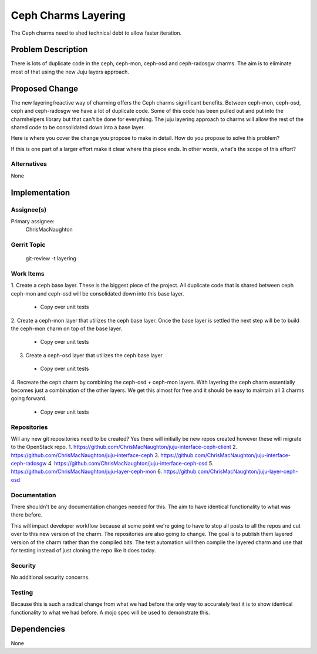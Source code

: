 ..
  Copyright 2016, Canonical UK

  This work is licensed under a Creative Commons Attribution 3.0
  Unported License.
  http://creativecommons.org/licenses/by/3.0/legalcode

..
  This template should be in ReSTructured text. Please do not delete
  any of the sections in this template.  If you have nothing to say
  for a whole section, just write: "None". For help with syntax, see
  http://sphinx-doc.org/rest.html To test out your formatting, see
  http://www.tele3.cz/jbar/rest/rest.html

===============================
Ceph Charms Layering
===============================

The Ceph charms need to shed technical debt to allow faster iteration.

Problem Description
===================

There is lots of duplicate code in the ceph, ceph-mon, ceph-osd and ceph-radosgw
charms.  The aim is to eliminate most of that using the new Juju layers approach.

Proposed Change
===============

The new layering/reactive way of charming offers the Ceph charms significant
benefits.  Between ceph-mon, ceph-osd, ceph and ceph-radosgw we have a lot of
duplicate code.  Some of this code has been pulled out and put into the charmhelpers
library but that can't be done for everything.  The juju layering approach to charms
will allow the rest of the shared code to be consolidated down into a base layer.

Here is where you cover the change you propose to make in detail. How do you
propose to solve this problem?

If this is one part of a larger effort make it clear where this piece ends. In
other words, what's the scope of this effort?

Alternatives
------------

None

Implementation
==============

Assignee(s)
-----------

Primary assignee:
  ChrisMacNaughton


Gerrit Topic
------------

    git-review -t layering

Work Items
----------
1. Create a ceph base layer.  These is the biggest piece of the project.  All
duplicate code that is shared between ceph ceph-mon and ceph-osd will be consolidated
down into this base layer.
  - Copy over unit tests
2. Create a ceph-mon layer that utilizes the ceph base layer.  Once the base layer
is settled the next step will be to build the ceph-mon charm on top of the base
layer.
  - Copy over unit tests
3. Create a ceph-osd layer that utilizes the ceph base layer
  - Copy over unit tests
4. Recreate the ceph charm by combining the ceph-osd + ceph-mon layers.  With layering
the ceph charm essentially becomes just a combination of the other layers.  We get this
almost for free and it should be easy to maintain all 3 charms going forward.
  - Copy over unit tests

Repositories
------------

Will any new git repositories need to be created?  Yes there will initially be
new repos created however these will migrate to the OpenStack repo.
1. https://github.com/ChrisMacNaughton/juju-interface-ceph-client
2. https://github.com/ChrisMacNaughton/juju-interface-ceph
3. https://github.com/ChrisMacNaughton/juju-interface-ceph-radosgw
4. https://github.com/ChrisMacNaughton/juju-interface-ceph-osd
5. https://github.com/ChrisMacNaughton/juju-layer-ceph-mon
6. https://github.com/ChrisMacNaughton/juju-layer-ceph-osd

Documentation
-------------

There shouldn't be any documentation changes needed for this.  The aim to have
identical functionality to what was there before.

This will impact developer workflow because at some point we're going to have to
stop all posts to all the repos and cut over to this new version of the charm.
The repositories are also going to change. The goal is to publish them layered
version of the charm rather than the compiled bits. The test automation will
then compile the layered charm and use that for testing instead of just
cloning the repo like it does today.

Security
--------

No additional security concerns.


Testing
-------

Because this is such a radical change from what we had
before the only way to accurately test it is to show identical functionality
to what we had before. A mojo spec will be used to demonstrate this.

Dependencies
============
None
